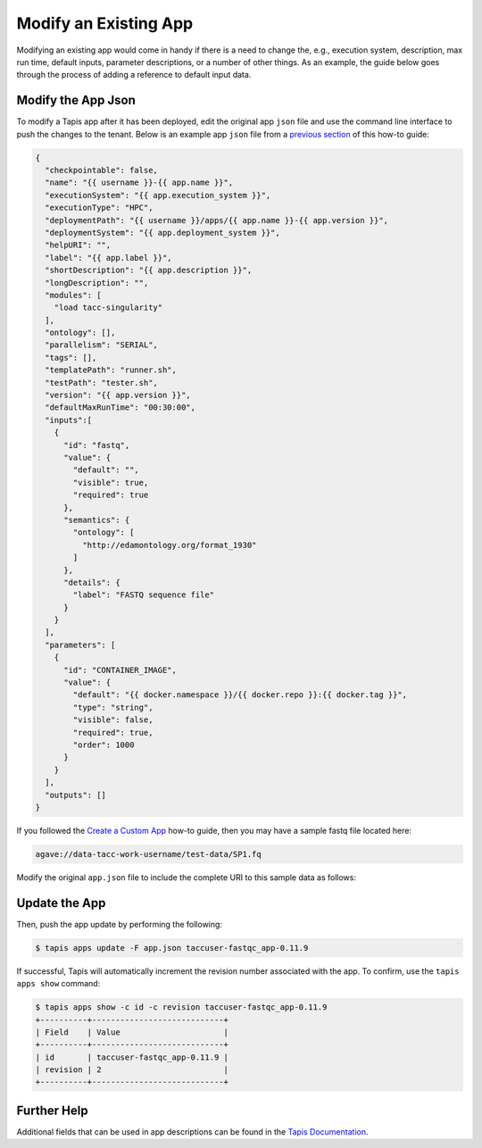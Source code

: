 Modify an Existing App
======================

Modifying an existing app would come in handy if there is a need to change the,
e.g., execution system, description, max run time, default inputs, parameter
descriptions, or a number of other things. As an example, the guide below goes
through the process of adding a reference to default input data.

.. note:

   If there is a major change to an app code base, as in a new version is
   released, it would be more appropriate to
   `deploy <create_a_custom_app.html>`>>
   a new version of the app instead of modifying the existing app.


Modify the App Json
-------------------

To modify a Tapis app after it has been deployed, edit the original app ``json``
file and use the command line interface to push the changes to the tenant. Below
is an example app ``json`` file from a
`previous section <create_a_custom_app.html>`__
of this how-to guide:

.. code-block:: json

   {
     "checkpointable": false,
     "name": "{{ username }}-{{ app.name }}",
     "executionSystem": "{{ app.execution_system }}",
     "executionType": "HPC",
     "deploymentPath": "{{ username }}/apps/{{ app.name }}-{{ app.version }}",
     "deploymentSystem": "{{ app.deployment_system }}",
     "helpURI": "",
     "label": "{{ app.label }}",
     "shortDescription": "{{ app.description }}",
     "longDescription": "",
     "modules": [
       "load tacc-singularity"
     ],
     "ontology": [],
     "parallelism": "SERIAL",
     "tags": [],
     "templatePath": "runner.sh",
     "testPath": "tester.sh",
     "version": "{{ app.version }}",
     "defaultMaxRunTime": "00:30:00",
     "inputs":[
       {
         "id": "fastq",
         "value": {
           "default": "",
           "visible": true,
           "required": true
         },
         "semantics": {
           "ontology": [
             "http://edamontology.org/format_1930"
           ]
         },
         "details": {
           "label": "FASTQ sequence file"
         }
       }
     ],
     "parameters": [
       {
         "id": "CONTAINER_IMAGE",
         "value": {
           "default": "{{ docker.namespace }}/{{ docker.repo }}:{{ docker.tag }}",
           "type": "string",
           "visible": false,
           "required": true,
           "order": 1000
         }
       }
     ],
     "outputs": []
   }



If you followed the
`Create a Custom App <create_a_custom_app.html>`__
how-to guide, then you may have a sample fastq file located here:

.. code-block:: bash

   agave://data-tacc-work-username/test-data/SP1.fq

Modify the original ``app.json`` file to include the complete URI to this sample
data as follows:

.. code-block:: json
   :emphasize-lines: 6

   {
   "inputs":[
     {
       "id": "fastq",
       "value": {
         "default": "agave://tacc.work.taccuser/test-data/SP1.fq",
         "visible": true,
          "required": true
       }
    }

Update the App
--------------

Then, push the app update by performing the following:

.. code-block:: bash

   $ tapis apps update -F app.json taccuser-fastqc_app-0.11.9



If successful, Tapis will automatically increment the revision number associated
with the app. To confirm, use the ``tapis apps show`` command:

.. code-block:: bash

   $ tapis apps show -c id -c revision taccuser-fastqc_app-0.11.9
   +----------+----------------------------+
   | Field    | Value                      |
   +----------+----------------------------+
   | id       | taccuser-fastqc_app-0.11.9 |
   | revision | 2                          |
   +----------+----------------------------+


Further Help
------------

Additional fields that can be used in app descriptions can be found in the
`Tapis Documentation <https://tacc-cloud.readthedocs.io/en/latest/>`_.
